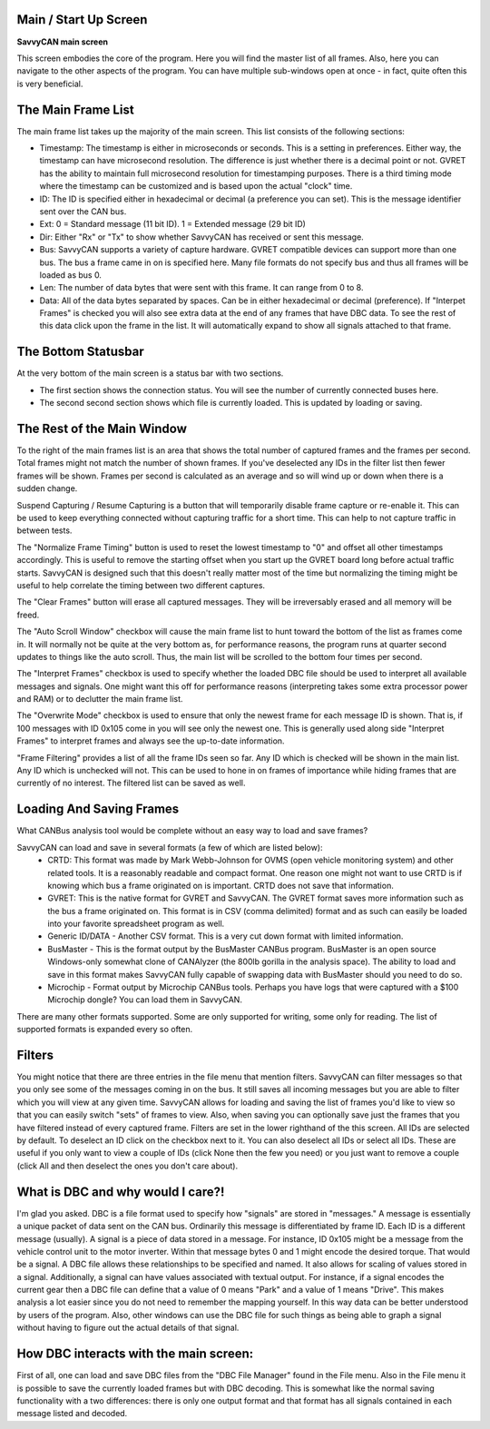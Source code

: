 Main / Start Up Screen
======================

**SavvyCAN main screen**

.. image:: ./images/MainScreen.png

This screen embodies the core of the program. Here you will find the master list of all frames. Also, here you can navigate to the other aspects
of the program. You can have multiple sub-windows open at once - in fact, quite often this is very beneficial.


The Main Frame List
====================

The main frame list takes up the majority of the main screen. This list consists of the following sections:

- Timestamp: The timestamp is either in microseconds or seconds. This is a setting in preferences. Either way, the timestamp can have
  microsecond resolution. The difference is just whether there is a decimal point or not. GVRET has the ability to maintain full microsecond
  resolution for timestamping purposes. There is a third timing mode where the timestamp can be customized and is based upon the actual "clock" time.
- ID: The ID is specified either in hexadecimal or decimal (a preference you can set). This is the message identifier sent over the CAN bus.
- Ext: 0 = Standard message (11 bit ID). 1 = Extended message (29 bit ID)
- Dir: Either "Rx" or "Tx" to show whether SavvyCAN has received or sent this message.
- Bus: SavvyCAN supports a variety of capture hardware. GVRET compatible devices can support more than one bus. The bus a frame came in on
  is specified here. Many file formats do not specify bus and thus all frames will be loaded as bus 0.
- Len: The number of data bytes that were sent with this frame. It can range from 0 to 8.
- Data: All of the data bytes separated by spaces. Can be in either hexadecimal or decimal (preference). If "Interpet Frames" is checked you will
  also see extra data at the end of any frames that have DBC data. To see the rest of this data click upon the frame in the list. It will
  automatically expand to show all signals attached to that frame.


The Bottom Statusbar
====================

At the very bottom of the main screen is a status bar with two sections. 

* The first section shows the connection status. You will see the number of currently connected buses here.
* The second second section shows which file is currently loaded. This is updated by loading or saving.


The Rest of the Main Window
===========================

To the right of the main frames list is an area that shows the total number of captured frames and the frames per second. Total frames might not match
the number of shown frames. If you've deselected any IDs in the filter list then fewer frames will be shown. Frames per second is calculated as
an average and so will wind up or down when there is a sudden change.

Suspend Capturing / Resume Capturing is a button that will temporarily disable frame capture or re-enable it. This can be used to keep everything
connected without capturing traffic for a short time. This can help to not capture traffic in between tests.

The "Normalize Frame Timing" button is used to reset the lowest timestamp to "0" and offset all other timestamps accordingly. This is useful to
remove the starting offset when you start up the GVRET board long before actual traffic starts. SavvyCAN is designed such that this doesn't really matter
most of the time but normalizing the timing might be useful to help correlate the timing between two different captures.

The "Clear Frames" button will erase all captured messages. They will be irreversably erased and all memory will be freed.

The "Auto Scroll Window" checkbox will cause the main frame list to hunt toward the bottom of the list as frames come in. It will normally not be quite
at the very bottom as, for performance reasons, the program runs at quarter second updates to things like the auto scroll. Thus, the main list will be
scrolled to the bottom four times per second.

The "Interpret Frames" checkbox is used to specify whether the loaded DBC file should be used to interpret all available messages and signals. One might want
this off for performance reasons (interpreting takes some extra processor power and RAM) or to declutter the main frame list.

The "Overwrite Mode" checkbox is used to ensure that only the newest frame for each message ID is shown. That is, if 100 messages with ID 0x105 come in you
will see only the newest one. This is generally used along side "Interpret Frames" to interpret frames and always see the up-to-date information.

"Frame Filtering" provides a list of all the frame IDs seen so far. Any ID which is checked will be shown in the main list. Any ID which is unchecked will not.
This can be used to hone in on frames of importance while hiding frames that are currently of no interest. The filtered list can be saved as well.


Loading And Saving Frames
=========================

What CANBus analysis tool would be complete without an easy way to load and save frames? 

SavvyCAN can load and save in several formats (a few of which are listed below):
	- CRTD: This format was made by Mark Webb-Johnson for OVMS (open vehicle monitoring system) and other related tools. It is a reasonably 
	  readable and compact format. One reason one might not want to use CRTD is if knowing which bus a frame originated on is important. CRTD does not save that information.
	- GVRET: This is the native format for GVRET and SavvyCAN. The GVRET format saves more information such as the bus a frame originated on. This format is in CSV 
	  (comma delimited) format and as such can easily be loaded into your favorite spreadsheet program as well.
	- Generic ID/DATA - Another CSV format. This is a very cut down format with limited information.
	- BusMaster - This is the format output by the BusMaster CANBus program. BusMaster is an open source Windows-only somewhat clone 
	  of CANAlyzer (the 800lb gorilla in the analysis space). The ability to load and save in this format makes SavvyCAN fully capable 
	  of swapping data with BusMaster should you need to do so.
	- Microchip - Format output by Microchip CANBus tools. Perhaps you have logs that were captured with a $100 Microchip dongle? You can load them in SavvyCAN.

There are many other formats supported. Some are only supported for writing, some only for reading. The list of supported formats is expanded every so often.


Filters
========

You might notice that there are three entries in the file menu that mention filters. SavvyCAN can filter messages so that you only see some 
of the messages coming in on the bus. It still saves all incoming messages but you are able to filter which you will view at any given time. 
SavvyCAN allows for loading and saving the list of frames you'd like to view so that you can easily switch "sets" of frames to view. Also,
when saving you can optionally save just the frames that you have filtered instead of every captured frame. Filters are set in the lower
righthand of the this screen. All IDs are selected by default. To deselect an ID click on the checkbox next to it. You can also deselect
all IDs or select all IDs. These are useful if you only want to view a couple of IDs (click None then the few you need) or you just want
to remove a couple (click All and then deselect the ones you don't care about).



What is DBC and why would I care?!
==================================
	
I'm glad you asked. DBC is a file format used to specify how "signals" are stored in "messages." A message is essentially a unique 
packet of data sent on the CAN bus. Ordinarily this message is differentiated by frame ID. Each ID is a different message (usually).
A signal is a piece of data stored in a message. For instance, ID 0x105 might be a message from the vehicle control unit to the motor
inverter. Within that message bytes 0 and 1 might encode the desired torque. That would be a signal. A DBC file allows these relationships
to be specified and named. It also allows for scaling of values stored in a signal. Additionally, a signal can have values associated with
textual output. For instance, if a signal encodes the current gear then a DBC file can define that a value of 0 means "Park" and a value
of 1 means "Drive". This makes analysis a lot easier since you do not need to remember the mapping yourself. In this way data can be better
understood by users of the program. Also, other windows can use the DBC file for such things as being able to graph a signal without having
to figure out the actual details of that signal.


How DBC interacts with the main screen:
=======================================
	
First of all, one can load and save DBC files from the "DBC File Manager" found in the File menu. Also in the File menu it is possible to save the currently
loaded frames but with DBC decoding. This is somewhat like the normal saving functionality with a two differences: there is only one output format
and that format has all signals contained in each message listed and decoded.
